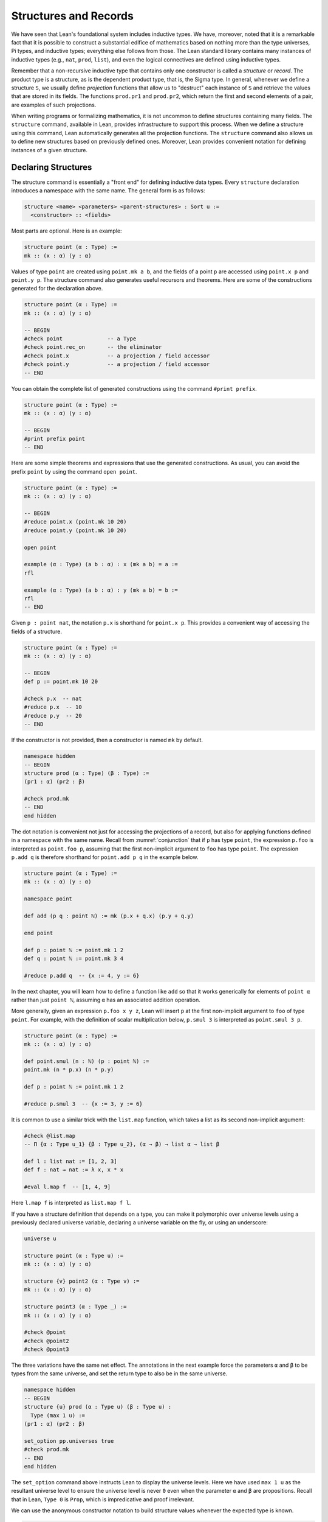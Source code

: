 .. _structures_and_records:

Structures and Records
======================

We have seen that Lean's foundational system includes inductive types. We have, moreover, noted that it is a remarkable fact that it is possible to construct a substantial edifice of mathematics based on nothing more than the type universes, Pi types, and inductive types; everything else follows from those. The Lean standard library contains many instances of inductive types (e.g., ``nat``, ``prod``, ``list``), and even the logical connectives are defined using inductive types.

Remember that a non-recursive inductive type that contains only one constructor is called a *structure* or *record*. The product type is a structure, as is the dependent product type, that is, the Sigma type. In general, whenever we define a structure ``S``, we usually define *projection* functions that allow us to "destruct" each instance of ``S`` and retrieve the values that are stored in its fields. The functions ``prod.pr1`` and ``prod.pr2``, which return the first and second elements of a pair, are examples of such projections.

When writing programs or formalizing mathematics, it is not uncommon to define structures containing many fields. The ``structure`` command, available in Lean, provides infrastructure to support this process. When we define a structure using this command, Lean automatically generates all the projection functions. The ``structure`` command also allows us to define new structures based on previously defined ones. Moreover, Lean provides convenient notation for defining instances of a given structure.

Declaring Structures
--------------------

The structure command is essentially a "front end" for defining inductive data types. Every ``structure`` declaration introduces a namespace with the same name. The general form is as follows:

.. code-block:: text

    structure <name> <parameters> <parent-structures> : Sort u :=
      <constructor> :: <fields>

Most parts are optional. Here is an example:

.. code-block:: lean

    structure point (α : Type) :=
    mk :: (x : α) (y : α)

Values of type ``point`` are created using ``point.mk a b``, and the fields of a point ``p`` are accessed using ``point.x p`` and ``point.y p``. The structure command also generates useful recursors and theorems. Here are some of the constructions generated for the declaration above.

.. code-block:: lean

    structure point (α : Type) :=
    mk :: (x : α) (y : α)

    -- BEGIN
    #check point              -- a Type
    #check point.rec_on       -- the eliminator
    #check point.x            -- a projection / field accessor
    #check point.y            -- a projection / field accessor
    -- END

You can obtain the complete list of generated constructions using the command ``#print prefix``.

.. code-block:: lean

    structure point (α : Type) :=
    mk :: (x : α) (y : α)

    -- BEGIN
    #print prefix point
    -- END

Here are some simple theorems and expressions that use the generated constructions. As usual, you can avoid the prefix ``point`` by using the command ``open point``.

.. code-block:: lean

    structure point (α : Type) :=
    mk :: (x : α) (y : α)

    -- BEGIN
    #reduce point.x (point.mk 10 20)
    #reduce point.y (point.mk 10 20)

    open point

    example (α : Type) (a b : α) : x (mk a b) = a :=
    rfl

    example (α : Type) (a b : α) : y (mk a b) = b :=
    rfl
    -- END

Given ``p : point nat``, the notation ``p.x`` is shorthand for ``point.x p``. This provides a convenient way of accessing the fields of a structure.

.. code-block:: lean

    structure point (α : Type) :=
    mk :: (x : α) (y : α)

    -- BEGIN
    def p := point.mk 10 20

    #check p.x  -- nat
    #reduce p.x  -- 10
    #reduce p.y  -- 20
    -- END

If the constructor is not provided, then a constructor is named ``mk`` by default.

.. code-block:: lean

    namespace hidden
    -- BEGIN
    structure prod (α : Type) (β : Type) :=
    (pr1 : α) (pr2 : β)

    #check prod.mk
    -- END
    end hidden

The dot notation is convenient not just for accessing the projections of a record, but also for applying functions defined in a namespace with the same name. Recall from :numref:`conjunction` that if ``p`` has type ``point``, the expression ``p.foo`` is interpreted as ``point.foo p``, assuming that the first non-implicit argument to ``foo`` has type ``point``. The expression ``p.add q`` is therefore shorthand for ``point.add p q`` in the example below.

.. code-block:: lean

    structure point (α : Type) :=
    mk :: (x : α) (y : α)

    namespace point

    def add (p q : point ℕ) := mk (p.x + q.x) (p.y + q.y)

    end point

    def p : point ℕ := point.mk 1 2
    def q : point ℕ := point.mk 3 4

    #reduce p.add q  -- {x := 4, y := 6}

In the next chapter, you will learn how to define a function like ``add`` so that it works generically for elements of ``point α`` rather than just ``point ℕ``, assuming ``α`` has an associated addition operation.

More generally, given an expression ``p.foo x y z``, Lean will insert ``p`` at the first non-implicit argument to ``foo`` of type ``point``. For example, with the definition of scalar multiplication below, ``p.smul 3`` is interpreted as ``point.smul 3 p``.

.. code-block:: lean

    structure point (α : Type) :=
    mk :: (x : α) (y : α)

    def point.smul (n : ℕ) (p : point ℕ) := 
    point.mk (n * p.x) (n * p.y)

    def p : point ℕ := point.mk 1 2

    #reduce p.smul 3  -- {x := 3, y := 6}

It is common to use a similar trick with the ``list.map`` function, which takes a list as its second non-implicit argument:

.. code-block:: lean

    #check @list.map  
    -- Π {α : Type u_1} {β : Type u_2}, (α → β) → list α → list β

    def l : list nat := [1, 2, 3]
    def f : nat → nat := λ x, x * x

    #eval l.map f  -- [1, 4, 9]

Here ``l.map f`` is interpreted as ``list.map f l``.

If you have a structure definition that depends on a type, you can make it polymorphic over universe levels using a previously declared universe variable, declaring a universe variable on the fly, or using an underscore:

.. code-block:: lean

    universe u

    structure point (α : Type u) :=
    mk :: (x : α) (y : α)
    
    structure {v} point2 (α : Type v) :=
    mk :: (x : α) (y : α)

    structure point3 (α : Type _) :=
    mk :: (x : α) (y : α)

    #check @point
    #check @point2
    #check @point3

The three variations have the same net effect. The annotations in the next example force the parameters ``α`` and ``β`` to be types from the same universe, and set the return type to also be in the same universe.

.. code-block:: lean

    namespace hidden
    -- BEGIN
    structure {u} prod (α : Type u) (β : Type u) : 
      Type (max 1 u) :=
    (pr1 : α) (pr2 : β)

    set_option pp.universes true
    #check prod.mk
    -- END
    end hidden

The ``set_option`` command above instructs Lean to display the universe levels. Here we have used ``max 1 u`` as the resultant universe level to ensure the universe level is never ``0`` even when the parameter ``α`` and ``β`` are propositions. Recall that in Lean, ``Type 0`` is ``Prop``, which is impredicative and proof irrelevant.

We can use the anonymous constructor notation to build structure values whenever the expected type is known.

.. code-block:: lean

    namespace hidden
    -- BEGIN
    structure {u} prod (α : Type u) (β : Type u) : 
      Type (max 1 u) :=
    (pr1 : α) (pr2 : β)

    example : prod nat nat :=
    ⟨1, 2⟩

    #check (⟨1, 2⟩ : prod nat nat)
    -- END
    end hidden

Objects
-------

We have been using constructors to create elements of a structure type. For structures containing many fields, this is often inconvenient, because we have to remember the order in which the fields were defined. Lean therefore provides the following alternative notations for defining elements of a structure type.

.. code-block:: text

    { structure-name . (<field-name> := <expr>)* }
    or
    { (<field-name> := <expr>)* }

The prefix ``structure-name .`` can be omitted whenever the name of the structure can be inferred from the expected type. For example, we use this notation to define "points." The order that the fields are specified does not matter, so all the expressions below define the same point.

.. code-block:: lean

    structure point (α : Type) :=
    mk :: (x : α) (y : α)

    #check { point . x := 10, y := 20 }  -- point ℕ
    #check { point . y := 20, x := 10 }
    #check ({x := 10, y := 20} : point nat)

    example : point nat :=
    { y := 20, x := 10 }

If the value of a field is not specified, Lean tries to infer it. If the unspecified fields cannot be inferred, Lean signs an error indicating the corresponding placeholder could not be synthesized.

.. code-block:: lean

    structure my_struct :=
    mk :: {α : Type} {β : Type} (a : α) (b : β)

    #check { my_struct . a := 10, b := true }

*Record update* is another common operation which amounts to creating a new record object by modifying the value of one or more fields in an old one. Lean allows you to specify that unassigned fields in the specification of a record should be taken from a previous defined record  object ``r`` by adding the annotation ``..r`` after the field assignments. If more than one record object is provided, then they are visited in order until Lean finds one the contains the unspecified field. Lean raises an error if any of the field names remain unspecified after all the objects are visited.

.. code-block:: lean

    structure point (α : Type) :=
    mk :: (x : α) (y : α)

    def p : point nat :=
    {x := 1, y := 2}

    #reduce {y := 3, ..p}  -- {x := 1, y := 3}
    #reduce {x := 4, ..p}  -- {x := 4, y := 2}

    structure point3 (α : Type) :=
    mk :: (x : α) (y : α) (z : α)

    def q : point3 nat :=
    {x := 5, y := 5, z := 5}

    def r : point3 nat := {x := 6, ..p, ..q}

    #print r  -- {x := 6, y := p.y, z := q.z}
    #reduce r  -- {x := 6, y := 2, z := 5}

Inheritance
-----------

We can *extend* existing structures by adding new fields. This feature allow us to simulate a form of *inheritance*.

.. code-block:: lean

    structure point (α : Type) :=
    mk :: (x : α) (y : α)

    inductive color
    | red | green | blue

    structure color_point (α : Type) extends point α :=
    mk :: (c : color)

In the next example, we define a structure using multiple inheritance, and then define an object using objects of the parent structures.

.. code-block:: lean

    structure point (α : Type) :=
    (x : α) (y : α) (z : α)

    structure rgb_val :=
    (red : nat) (green : nat) (blue : nat)

    structure red_green_point (α : Type) extends point α, rgb_val :=
    (no_blue : blue = 0)

    def p   : point nat := {x := 10, y := 10, z := 20}
    def rgp : red_green_point nat :=
    {red := 200, green := 40, blue := 0, no_blue := rfl, ..p}

    example : rgp.x   = 10 := rfl
    example : rgp.red = 200 := rfl

